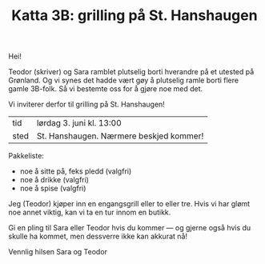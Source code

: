 :PROPERTIES:
:ID: c02c42ce-5ba4-4957-9752-95a18b120bf1
:END:
#+TITLE: Katta 3B: grilling på St. Hanshaugen

#+begin_export html
<img src="https://oslo-katedral.vgs.no/siteassets/nyheter-blokker-banner/forsidebannere/oslo-katedralskole_banner-forside.png?w=1144&h=250&mode=crop" />
#+end_export

Hei!

Teodor (skriver) og Sara ramblet plutselig borti hverandre på et utested på Grønland.
Og vi synes det hadde vært gøy å plutselig ramle borti flere gamle 3B-folk.
Så vi bestemte oss for å gjøre noe med det.

Vi inviterer derfor til grilling på St. Hanshaugen!

| tid  | lørdag 3. juni kl. 13:00                |
| sted | St. Hanshaugen. Nærmere beskjed kommer! |

Pakkeliste:

- noe å sitte på, feks pledd (valgfri)
- noe å drikke (valgfri)
- noe å spise (valgfri)

Jeg (Teodor) kjøper inn en engangsgrill eller to eller tre.
Hvis vi har glømt noe annet viktig, kan vi ta en tur innom en butikk.

Gi en pling til Sara eller Teodor hvis du kommer --- og gjerne også hvis du skulle ha kommet, men dessverre ikke kan akkurat nå!

Vennlig hilsen Sara og Teodor
